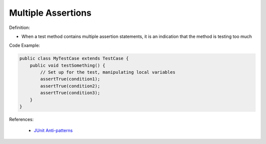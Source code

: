 Multiple Assertions
^^^^^
Definition:

* When a test method contains multiple assertion statements, it is an indication that the method is testing too much


Code Example:

.. code-block:: java
    
    public class MyTestCase extends TestCase {
        public void testSomething() {
            // Set up for the test, manipulating local variables
            assertTrue(condition1);
            assertTrue(condition2);
            assertTrue(condition3);
        }
    }

References:

 * `JUnit Anti-patterns <https://exubero.com/junit/anti-patterns/>`_

